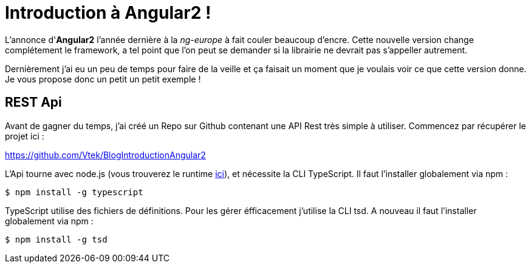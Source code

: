 = Introduction à Angular2 !
:hp-image: introduction-a-angular2.png

:hp-tags: Angular2, TypeScript

L'annonce d'*Angular2* l'année dernière à la _ng-europe_ à fait couler beaucoup d'encre. Cette nouvelle version change complétement le framework, a tel point que l'on peut se demander si la librairie ne devrait pas s'appeller autrement.

Dernièrement j'ai eu un peu de temps pour faire de la veille et ça faisait un moment que je voulais voir ce que cette version donne. Je vous propose donc un petit un petit exemple !


== REST Api

Avant de gagner du temps, j'ai créé un Repo sur Github contenant une API Rest très simple à utiliser. Commencez par récupérer le projet ici :

https://github.com/Vtek/BlogIntroductionAngular2

L'Api tourne avec node.js (vous trouverez le runtime https://nodejs.org[ici]), et nécessite la CLI TypeScript. Il faut l'installer globalement via npm :

----
$ npm install -g typescript
----

TypeScript utilise des fichiers de définitions. Pour les gérer éfficacement j'utilise la CLI tsd. A nouveau il faut l'installer globalement via npm :

----
$ npm install -g tsd
----